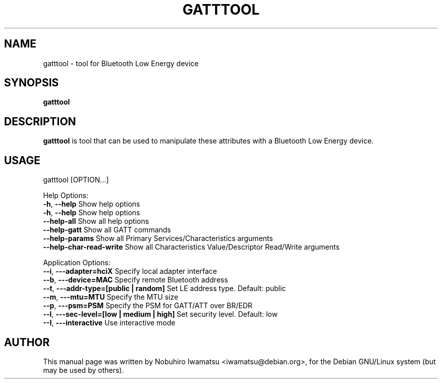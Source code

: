 .TH GATTTOOL "1" "Aug 2015"
.SH NAME
gatttool \- tool for Bluetooth Low Energy device
.SH SYNOPSIS
.B  gatttool
.SH DESCRIPTION
\fBgatttool\fP is tool that can be used to manipulate these attributes with a Bluetooth Low Energy device.
.SH USAGE
  gatttool [OPTION...]

Help Options:
  \fB-h\fP, \fB--help\fP                                  Show help options
  \fB-h\fP, \fB--help\fP                                  Show help options
  \fB--help-all\fP                                  Show all help options
  \fB--help-gatt\fP                                 Show all GATT commands
  \fB--help-params\fP                               Show all Primary Services/Characteristics arguments
  \fB--help-char-read-write\fP                      Show all Characteristics Value/Descriptor Read/Write arguments

Application Options:
  \fB--i\fP, \fB---adapter=hciX\fP                        Specify local adapter interface
  \fB--b\fP, \fB---device=MAC\fP                          Specify remote Bluetooth address
  \fB--t\fP, \fB---addr-type=[public | random]\fP         Set LE address type. Default: public
  \fB--m\fP, \fB---mtu=MTU\fP                             Specify the MTU size
  \fB--p\fP, \fB---psm=PSM\fP                             Specify the PSM for GATT/ATT over BR/EDR
  \fB--l\fP, \fB---sec-level=[low | medium | high]\fP     Set security level. Default: low
  \fB--I\fP, \fB---interactive\fP                         Use interactive mode

.SH AUTHOR
This manual page was written by Nobuhiro Iwamatsu <iwamatsu@debian.org>,
for the Debian GNU/Linux system (but may be used by others).
